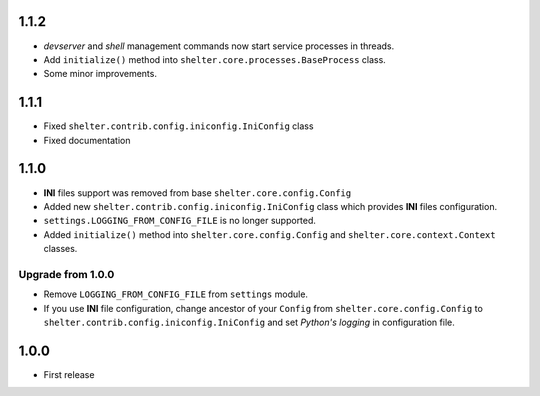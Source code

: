 1.1.2
-----

+ *devserver* and *shell* management commands now start service processes
  in threads.
+ Add ``initialize()`` method into ``shelter.core.processes.BaseProcess``
  class.
+ Some minor improvements.

1.1.1
-----

+ Fixed ``shelter.contrib.config.iniconfig.IniConfig`` class
+ Fixed documentation

1.1.0
-----

+ **INI** files support was removed from base ``shelter.core.config.Config``
+ Added new ``shelter.contrib.config.iniconfig.IniConfig`` class which
  provides **INI** files configuration.
+ ``settings.LOGGING_FROM_CONFIG_FILE`` is no longer supported.
+ Added ``initialize()`` method into ``shelter.core.config.Config`` and
  ``shelter.core.context.Context`` classes.

Upgrade from 1.0.0
``````````````````

+ Remove ``LOGGING_FROM_CONFIG_FILE`` from ``settings`` module.
+ If you use **INI** file configuration, change ancestor of your ``Config`` from
  ``shelter.core.config.Config`` to ``shelter.contrib.config.iniconfig.IniConfig``
  and set *Python's logging* in configuration file.

1.0.0
-----

* First release

